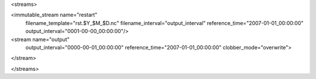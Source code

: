 <streams>

<immutable_stream name="restart"
                  filename_template="rst.$Y_$M_$D.nc"
                  filename_interval="output_interval"
                  reference_time="2007-01-01_00:00:00"
                  output_interval="0001-00-00_00:00:00"/>

<stream name="output"
        output_interval="0000-00-01_00:00:00"
        reference_time="2007-01-01_00:00:00"
        clobber_mode="overwrite">
</stream>

</streams>
